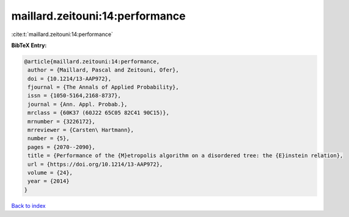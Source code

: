 maillard.zeitouni:14:performance
================================

:cite:t:`maillard.zeitouni:14:performance`

**BibTeX Entry:**

.. code-block:: bibtex

   @article{maillard.zeitouni:14:performance,
    author = {Maillard, Pascal and Zeitouni, Ofer},
    doi = {10.1214/13-AAP972},
    fjournal = {The Annals of Applied Probability},
    issn = {1050-5164,2168-8737},
    journal = {Ann. Appl. Probab.},
    mrclass = {60K37 (60J22 65C05 82C41 90C15)},
    mrnumber = {3226172},
    mrreviewer = {Carsten\ Hartmann},
    number = {5},
    pages = {2070--2090},
    title = {Performance of the {M}etropolis algorithm on a disordered tree: the {E}instein relation},
    url = {https://doi.org/10.1214/13-AAP972},
    volume = {24},
    year = {2014}
   }

`Back to index <../By-Cite-Keys.rst>`_
